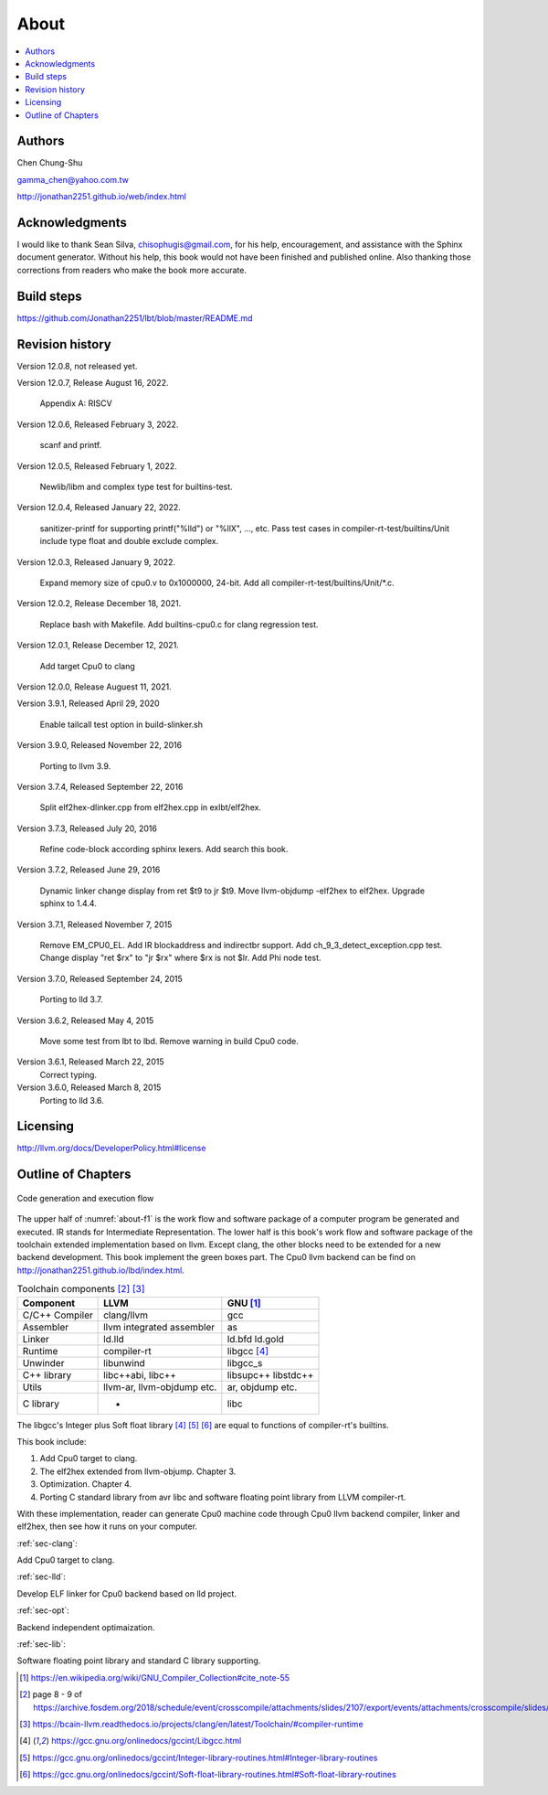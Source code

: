 .. _sec-about:

About
======

.. contents::
   :local:
   :depth: 4

Authors
-------

.. image:: ../Fig/Author_ChineseName.png
   :align: right

Chen Chung-Shu

gamma_chen@yahoo.com.tw

http://jonathan2251.github.io/web/index.html


Acknowledgments
---------------

I would like to thank Sean Silva, chisophugis@gmail.com, for his help, 
encouragement, and assistance with the Sphinx document generator.  
Without his help, this book would not have been finished and published online. 
Also thanking those corrections from readers who make the book more accurate.


Build steps
-----------

https://github.com/Jonathan2251/lbt/blob/master/README.md


Revision history
----------------

Version 12.0.8, not released yet.

Version 12.0.7, Release August 16, 2022.

  Appendix A: RISCV

Version 12.0.6, Released February 3, 2022.

  scanf and printf.

Version 12.0.5, Released February 1, 2022.

  Newlib/libm and complex type test for builtins-test.

Version 12.0.4, Released January 22, 2022.

  sanitizer-printf for supporting printf("%lld") or "%llX", ..., etc.
  Pass test cases in compiler-rt-test/builtins/Unit include type float and double
  exclude complex.

Version 12.0.3, Released January 9, 2022.

  Expand memory size of cpu0.v to 0x1000000, 24-bit.
  Add all compiler-rt-test/builtins/Unit/\*.c.
  
Version 12.0.2, Release December 18, 2021.
  
  Replace bash with Makefile.
  Add builtins-cpu0.c for clang regression test.

Version 12.0.1, Release December 12, 2021.

  Add target Cpu0 to clang

Version 12.0.0, Release Auguest 11, 2021.

Version 3.9.1, Released April 29, 2020

  Enable tailcall test option in build-slinker.sh

Version 3.9.0, Released November 22, 2016

  Porting to llvm 3.9.

Version 3.7.4, Released September 22, 2016

  Split elf2hex-dlinker.cpp from elf2hex.cpp in exlbt/elf2hex.

Version 3.7.3, Released July 20, 2016

  Refine code-block according sphinx lexers.
  Add search this book.
  
Version 3.7.2, Released June 29, 2016

  Dynamic linker change display from ret \$t9 to jr \$t9.
  Move llvm-objdump -elf2hex to elf2hex.
  Upgrade sphinx to 1.4.4.

Version 3.7.1, Released November 7, 2015

  Remove EM_CPU0_EL.
  Add IR blockaddress and indirectbr support.
  Add ch_9_3_detect_exception.cpp test.
  Change display "ret $rx" to "jr $rx" where $rx is not $lr.
  Add Phi node test.

Version 3.7.0, Released September 24, 2015

  Porting to lld 3.7.

Version 3.6.2, Released May 4, 2015

  Move some test from lbt to lbd.
  Remove warning in build Cpu0 code.

Version 3.6.1, Released March 22, 2015
  Correct typing.

Version 3.6.0, Released March 8, 2015
  Porting to lld 3.6.

Licensing
---------

http://llvm.org/docs/DeveloperPolicy.html#license


Outline of Chapters
-------------------

.. _about-f1: 
.. figure:: ../Fig/about/mywork_1.png
  :scale: 100 %
  :align: center

  Code generation and execution flow

The upper half of :numref:`about-f1` is the work flow and software package 
of a computer program be generated and executed. IR stands for Intermediate 
Representation. 
The lower half is this book's work flow and software package of the toolchain 
extended implementation based on llvm. Except clang, the other blocks need to 
be extended for a new backend development. This book implement the green boxes
part.
The Cpu0 llvm backend can be find on 
http://jonathan2251.github.io/lbd/index.html.

.. table:: Toolchain components [#toolchain]_ [#toolchain2]_

  ==============  ==========================  =============
  Component       LLVM                        GNU [#gnu]_
  ==============  ==========================  =============
  C/C++ Compiler  clang/llvm                  gcc
  Assembler       llvm integrated assembler   as
  Linker          ld.lld                      ld.bfd ld.gold
  Runtime         compiler-rt                 libgcc [#libgcc]_
  Unwinder        libunwind                   libgcc_s
  C++ library     libc++abi, libc++           libsupc++ libstdc++
  Utils           llvm-ar, llvm-objdump etc.  ar, objdump etc.
  C library                  -                libc
  ==============  ==========================  =============

The libgcc's Integer plus Soft float library [#libgcc]_ [#integer-lib]_ 
[#soft-float-lib]_ are equal to functions of compiler-rt's builtins.

This book include:

1. Add Cpu0 target to clang.
2. The elf2hex extended from llvm-objump. Chapter 3.
3. Optimization. Chapter 4.
4. Porting C standard library from avr libc and software floating point library
   from LLVM compiler-rt.

With these implementation, reader can generate Cpu0 machine code through Cpu0 
llvm backend compiler, linker and elf2hex, then see how it runs on your 
computer. 

:ref:`sec-clang`:

Add Cpu0 target to clang.

:ref:`sec-lld`:

Develop ELF linker for Cpu0 backend based on lld project.  

:ref:`sec-opt`:

Backend independent optimaization.

:ref:`sec-lib`:

Software floating point library and standard C library supporting.



.. [#gnu] https://en.wikipedia.org/wiki/GNU_Compiler_Collection#cite_note-55

.. [#toolchain] page 8 - 9 of  https://archive.fosdem.org/2018/schedule/event/crosscompile/attachments/slides/2107/export/events/attachments/crosscompile/slides/2107/How_to_cross_compile_with_LLVM_based_tools.pdf

.. [#toolchain2] https://bcain-llvm.readthedocs.io/projects/clang/en/latest/Toolchain/#compiler-runtime

.. [#libgcc] https://gcc.gnu.org/onlinedocs/gccint/Libgcc.html

.. [#integer-lib] https://gcc.gnu.org/onlinedocs/gccint/Integer-library-routines.html#Integer-library-routines

.. [#soft-float-lib] https://gcc.gnu.org/onlinedocs/gccint/Soft-float-library-routines.html#Soft-float-library-routines
